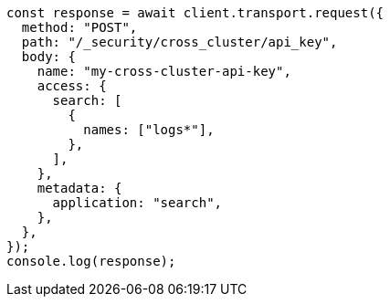 // This file is autogenerated, DO NOT EDIT
// Use `node scripts/generate-docs-examples.js` to generate the docs examples

[source, js]
----
const response = await client.transport.request({
  method: "POST",
  path: "/_security/cross_cluster/api_key",
  body: {
    name: "my-cross-cluster-api-key",
    access: {
      search: [
        {
          names: ["logs*"],
        },
      ],
    },
    metadata: {
      application: "search",
    },
  },
});
console.log(response);
----
